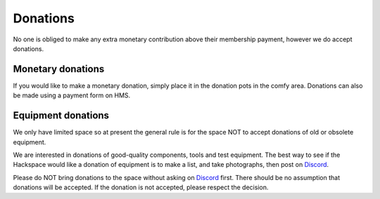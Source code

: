 Donations
=========

No one is obliged to make any extra monetary contribution above their membership payment, however we do accept donations.

Monetary donations
------------------
If you would like to make a monetary donation, simply place it in the donation pots in the comfy area. Donations can also be made using a payment form on HMS.

Equipment donations
-------------------
We only have limited space so at present the general rule is for the space NOT to accept donations of old or obsolete equipment.

We are interested in donations of good-quality components, tools and test equipment. The best way to see if the Hackspace would like a donation of equipment is to make a list, and take photographs, then post on `Discord <https://wiki.nottinghack.org.uk/wiki/Discord>`_.

Please do NOT bring donations to the space without asking on `Discord <https://wiki.nottinghack.org.uk/wiki/Discord>`_ first. There should be no assumption that donations will be accepted. If the donation is not accepted, please respect the decision.
